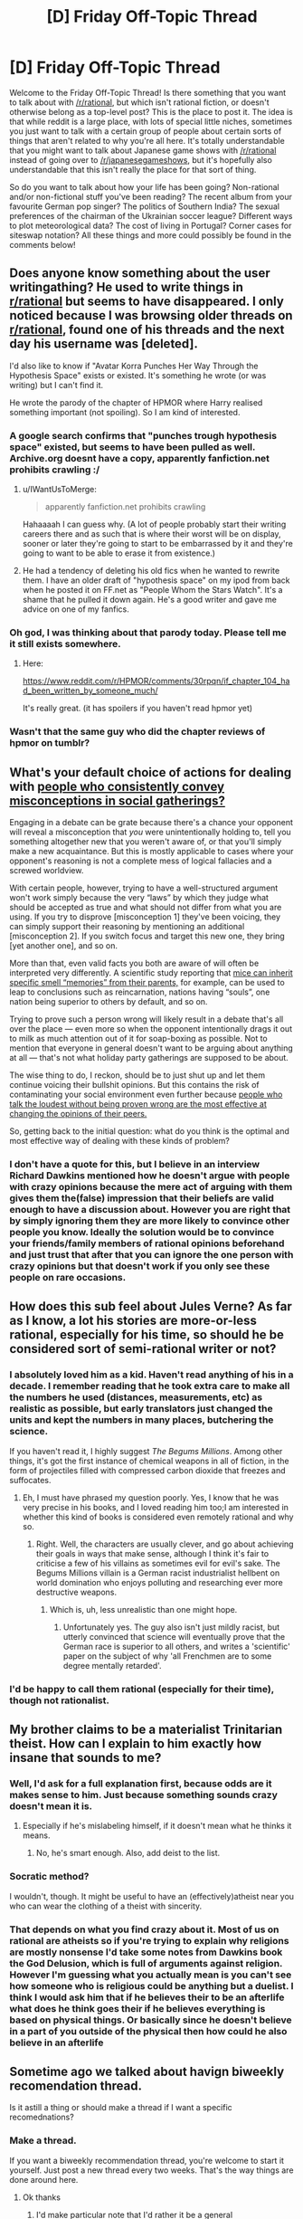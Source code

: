#+TITLE: [D] Friday Off-Topic Thread

* [D] Friday Off-Topic Thread
:PROPERTIES:
:Author: AutoModerator
:Score: 5
:DateUnix: 1451660776.0
:DateShort: 2016-Jan-01
:END:
Welcome to the Friday Off-Topic Thread! Is there something that you want to talk about with [[/r/rational]], but which isn't rational fiction, or doesn't otherwise belong as a top-level post? This is the place to post it. The idea is that while reddit is a large place, with lots of special little niches, sometimes you just want to talk with a certain group of people about certain sorts of things that aren't related to why you're all here. It's totally understandable that you might want to talk about Japanese game shows with [[/r/rational]] instead of going over to [[/r/japanesegameshows]], but it's hopefully also understandable that this isn't really the place for that sort of thing.

So do you want to talk about how your life has been going? Non-rational and/or non-fictional stuff you've been reading? The recent album from your favourite German pop singer? The politics of Southern India? The sexual preferences of the chairman of the Ukrainian soccer league? Different ways to plot meteorological data? The cost of living in Portugal? Corner cases for siteswap notation? All these things and more could possibly be found in the comments below!


** Does anyone know something about the user writingathing? He used to write things in [[/r/rational][r/rational]] but seems to have disappeared. I only noticed because I was browsing older threads on [[/r/rational][r/rational]], found one of his threads and the next day his username was [deleted].

I'd also like to know if "Avatar Korra Punches Her Way Through the Hypothesis Space" exists or existed. It's something he wrote (or was writing) but I can't find it.

He wrote the parody of the chapter of HPMOR where Harry realised something important (not spoiling). So I am kind of interested.
:PROPERTIES:
:Author: JEerola
:Score: 12
:DateUnix: 1451675020.0
:DateShort: 2016-Jan-01
:END:

*** A google search confirms that "punches trough hypothesis space" existed, but seems to have been pulled as well. Archive.org doesnt have a copy, apparently fanfiction.net prohibits crawling :/
:PROPERTIES:
:Author: SvalbardCaretaker
:Score: 6
:DateUnix: 1451682430.0
:DateShort: 2016-Jan-02
:END:

**** u/IWantUsToMerge:
#+begin_quote
  apparently fanfiction.net prohibits crawling
#+end_quote

Hahaaaah I can guess why. (A lot of people probably start their writing careers there and as such that is where their worst will be on display, sooner or later they're going to start to be embarrassed by it and they're going to want to be able to erase it from existence.)
:PROPERTIES:
:Author: IWantUsToMerge
:Score: 5
:DateUnix: 1451687491.0
:DateShort: 2016-Jan-02
:END:


**** He had a tendency of deleting his old fics when he wanted to rewrite them. I have an older draft of "hypothesis space" on my ipod from back when he posted it on FF.net as "People Whom the Stars Watch". It's a shame that he pulled it down again. He's a good writer and gave me advice on one of my fanfics.
:PROPERTIES:
:Author: Timewinders
:Score: 2
:DateUnix: 1451710469.0
:DateShort: 2016-Jan-02
:END:


*** Oh god, I was thinking about that parody today. Please tell me it still exists somewhere.
:PROPERTIES:
:Author: Revisional_Sin
:Score: 2
:DateUnix: 1451773479.0
:DateShort: 2016-Jan-03
:END:

**** Here:

[[https://www.reddit.com/r/HPMOR/comments/30rpqn/if_chapter_104_had_been_written_by_someone_much/]]

It's really great. (it has spoilers if you haven't read hpmor yet)
:PROPERTIES:
:Author: JEerola
:Score: 3
:DateUnix: 1451783495.0
:DateShort: 2016-Jan-03
:END:


*** Wasn't that the same guy who did the chapter reviews of hpmor on tumblr?
:PROPERTIES:
:Author: RMcD94
:Score: 1
:DateUnix: 1451687755.0
:DateShort: 2016-Jan-02
:END:


** What's your default choice of actions for dealing with [[https://www.youtube.com/watch?v=HhGuXCuDb1U][people who consistently convey misconceptions in social gatherings?]]

Engaging in a debate can be grate because there's a chance your opponent will reveal a misconception that /you/ were unintentionally holding to, tell you something altogether new that you weren't aware of, or that you'll simply make a new acquaintance. But this is mostly applicable to cases where your opponent's reasoning is not a complete mess of logical fallacies and a screwed worldview.

With certain people, however, trying to have a well-structured argument won't work simply because the very “laws” by which they judge what should be accepted as true and what should not differ from what you are using. If you try to disprove [misconception 1] they've been voicing, they can simply support their reasoning by mentioning an additional [misconception 2]. If you switch focus and target this new one, they bring [yet another one], and so on.

More than that, even valid facts you both are aware of will often be interpreted very differently. A scientific study reporting that [[http://phenomena.nationalgeographic.com/2013/12/01/mice-inherit-specific-memories-because-epigenetics/][mice can inherit specific smell “memories” from their parents,]] for example, can be used to leap to conclusions such as reincarnation, nations having “souls”, one nation being superior to others by default, and so on.

Trying to prove such a person wrong will likely result in a debate that's all over the place --- even more so when the opponent intentionally drags it out to milk as much attention out of it for soap-boxing as possible. Not to mention that everyone in general doesn't want to be arguing about anything at all --- that's not what holiday party gatherings are supposed to be about.

The wise thing to do, I reckon, should be to just shut up and let them continue voicing their bullshit opinions. But this contains the risk of contaminating your social environment even further because [[http://www.apa.org/news/press/releases/2006/05/popular-opinion.aspx][people who talk the loudest without being proven wrong are the most effective at changing the opinions of their peers.]]

So, getting back to the initial question: what do you think is the optimal and most effective way of dealing with these kinds of problem?
:PROPERTIES:
:Author: OutOfNiceUsernames
:Score: 9
:DateUnix: 1451679399.0
:DateShort: 2016-Jan-01
:END:

*** I don't have a quote for this, but I believe in an interview Richard Dawkins mentioned how he doesn't argue with people with crazy opinions because the mere act of arguing with them gives them the(false) impression that their beliefs are valid enough to have a discussion about. However you are right that by simply ignoring them they are more likely to convince other people you know. Ideally the solution would be to convince your friends/family members of rational opinions beforehand and just trust that after that you can ignore the one person with crazy opinions but that doesn't work if you only see these people on rare occasions.
:PROPERTIES:
:Author: Luminnaran
:Score: 3
:DateUnix: 1451704813.0
:DateShort: 2016-Jan-02
:END:


** How does this sub feel about Jules Verne? As far as I know, a lot his stories are more-or-less rational, especially for his time, so should he be considered sort of semi-rational writer or not?
:PROPERTIES:
:Author: ctulhuslp
:Score: 3
:DateUnix: 1451687108.0
:DateShort: 2016-Jan-02
:END:

*** I absolutely loved him as a kid. Haven't read anything of his in a decade. I remember reading that he took extra care to make all the numbers he used (distances, measurements, etc) as realistic as possible, but early translators just changed the units and kept the numbers in many places, butchering the science.

If you haven't read it, I highly suggest /The Begums Millions/. Among other things, it's got the first instance of chemical weapons in all of fiction, in the form of projectiles filled with compressed carbon dioxide that freezes and suffocates.
:PROPERTIES:
:Author: Rhamni
:Score: 3
:DateUnix: 1451692331.0
:DateShort: 2016-Jan-02
:END:

**** Eh, I must have phrased my question poorly. Yes, I know that he was very precise in his books, and I loved reading him too;I am interested in whether this kind of books is considered even remotely rational and why so.
:PROPERTIES:
:Author: ctulhuslp
:Score: 2
:DateUnix: 1451757525.0
:DateShort: 2016-Jan-02
:END:

***** Right. Well, the characters are usually clever, and go about achieving their goals in ways that make sense, although I think it's fair to criticise a few of his villains as sometimes evil for evil's sake. The Begums Millions villain is a German racist industrialist hellbent on world domination who enjoys polluting and researching ever more destructive weapons.
:PROPERTIES:
:Author: Rhamni
:Score: 3
:DateUnix: 1451758991.0
:DateShort: 2016-Jan-02
:END:

****** Which is, uh, less unrealistic than one might hope.
:PROPERTIES:
:Author: PeridexisErrant
:Score: 2
:DateUnix: 1451869568.0
:DateShort: 2016-Jan-04
:END:

******* Unfortunately yes. The guy also isn't just mildly racist, but utterly convinced that science will eventually prove that the German race is superior to all others, and writes a 'scientific' paper on the subject of why 'all Frenchmen are to some degree mentally retarded'.
:PROPERTIES:
:Author: Rhamni
:Score: 1
:DateUnix: 1451874183.0
:DateShort: 2016-Jan-04
:END:


*** I'd be happy to call them rational (especially for their time), though not rationalist.
:PROPERTIES:
:Author: PeridexisErrant
:Score: 2
:DateUnix: 1451869630.0
:DateShort: 2016-Jan-04
:END:


** My brother claims to be a materialist Trinitarian theist. How can I explain to him exactly how insane that sounds to me?
:PROPERTIES:
:Author: Frommerman
:Score: 3
:DateUnix: 1451661841.0
:DateShort: 2016-Jan-01
:END:

*** Well, I'd ask for a full explanation first, because odds are it makes sense to him. Just because something sounds crazy doesn't mean it is.
:PROPERTIES:
:Author: Junkle
:Score: 11
:DateUnix: 1451668519.0
:DateShort: 2016-Jan-01
:END:

**** Especially if he's mislabeling himself, if it doesn't mean what he thinks it means.
:PROPERTIES:
:Author: whywhisperwhy
:Score: 1
:DateUnix: 1451677805.0
:DateShort: 2016-Jan-01
:END:

***** No, he's smart enough. Also, add deist to the list.
:PROPERTIES:
:Author: Frommerman
:Score: 1
:DateUnix: 1451681750.0
:DateShort: 2016-Jan-02
:END:


*** Socratic method?

I wouldn't, though. It might be useful to have an (effectively)atheist near you who can wear the clothing of a theist with sincerity.
:PROPERTIES:
:Author: IWantUsToMerge
:Score: 2
:DateUnix: 1451688152.0
:DateShort: 2016-Jan-02
:END:


*** That depends on what you find crazy about it. Most of us on rational are atheists so if you're trying to explain why religions are mostly nonsense I'd take some notes from Dawkins book the God Delusion, which is full of arguments against religion. However I'm guessing what you actually mean is you can't see how someone who is religious could be anything but a duelist. I think I would ask him that if he believes their to be an afterlife what does he think goes their if he believes everything is based on physical things. Or basically since he doesn't believe in a part of you outside of the physical then how could he also believe in an afterlife
:PROPERTIES:
:Author: Luminnaran
:Score: 1
:DateUnix: 1451705511.0
:DateShort: 2016-Jan-02
:END:


** Sometime ago we talked about havign biweekly recomendation thread.

Is it astill a thing or should make a thread if I want a specific recomednations?
:PROPERTIES:
:Author: hoja_nasredin
:Score: 1
:DateUnix: 1451662020.0
:DateShort: 2016-Jan-01
:END:

*** Make a thread.

If you want a biweekly recommendation thread, you're welcome to start it yourself. Just post a new thread every two weeks. That's the way things are done around here.
:PROPERTIES:
:Author: Chronophilia
:Score: 4
:DateUnix: 1451663463.0
:DateShort: 2016-Jan-01
:END:

**** Ok thanks
:PROPERTIES:
:Author: hoja_nasredin
:Score: 1
:DateUnix: 1451664684.0
:DateShort: 2016-Jan-01
:END:

***** I'd make particular note that I'd rather it be a general recommendation thread: all forms of media rather than just fanfics or whatnot. I know exactly what my first rec will be in that context :D
:PROPERTIES:
:Author: Cariyaga
:Score: 5
:DateUnix: 1451670249.0
:DateShort: 2016-Jan-01
:END:

****** Yup, that was the idea when I created the first thread [[https://www.reddit.com/r/rational/comments/3vk7ku/monthly_recommendation_thread/][here]].
:PROPERTIES:
:Author: Magodo
:Score: 1
:DateUnix: 1451712443.0
:DateShort: 2016-Jan-02
:END:


*** It's still a thing. I will be posting the thread on the 5th of every month.
:PROPERTIES:
:Author: Magodo
:Score: 2
:DateUnix: 1451712357.0
:DateShort: 2016-Jan-02
:END:

**** great
:PROPERTIES:
:Author: hoja_nasredin
:Score: 2
:DateUnix: 1451726998.0
:DateShort: 2016-Jan-02
:END:


** Skeptical blogger PZ Myers is a bit skeptical of X-Risk amelioration and AI risks, as can be seen at [[https://freethoughtblogs.com/pharyngula/2016/01/03/are-these-people-for-real/]] . I don't have enough time this eve to jump back into the fray - anyone else here want to give it a go?
:PROPERTIES:
:Author: DataPacRat
:Score: 1
:DateUnix: 1451866724.0
:DateShort: 2016-Jan-04
:END:

*** See [[https://www.facebook.com/groups/144017955332/permalink/10156330265450333/][the discussion]] on the LW Facebook group. Engaging PZ is a terrible idea. Engaging his commenters is probably also a terrible idea; Rob Bensinger is doing it anyway though, so there's no need for further brigadeering.
:PROPERTIES:
:Author: Roxolan
:Score: 1
:DateUnix: 1451919332.0
:DateShort: 2016-Jan-04
:END:


** The London LessWrong/SlateStarCodex/Tumblr Rationalists/Effective Altruists/etc. communities are doing a joint meetup under the banner of [[https://www.reddit.com/r/slatestarcodex/comments/3z6kk3/rationalist_diaspora_meetup_london_10012016/][Rationalist Diaspora]] this Sunday 10/01. ([[https://www.facebook.com/events/1680834748826014/][Facebook page]])

#+begin_quote
  If you feel like you want to hang out with the sort of people who are involved with those things: welcome! You are invited. You do not need to think you are clever enough, or interesting enough, or similar enough to the rest of us, to attend. You are invited.
#+end_quote

I will be there.
:PROPERTIES:
:Author: Roxolan
:Score: 1
:DateUnix: 1451919584.0
:DateShort: 2016-Jan-04
:END:
